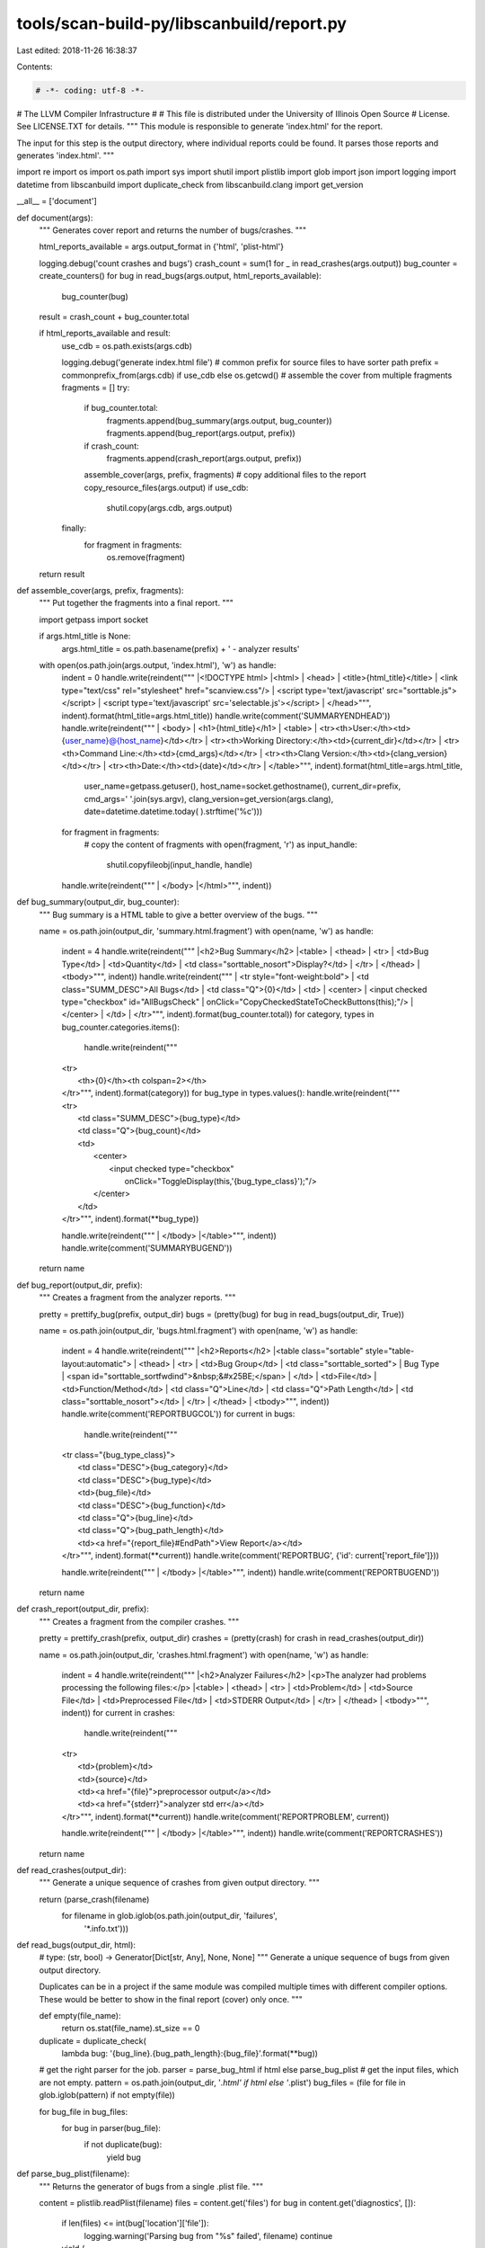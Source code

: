 tools/scan-build-py/libscanbuild/report.py
==========================================

Last edited: 2018-11-26 16:38:37

Contents:

.. code-block:: py

    # -*- coding: utf-8 -*-
#                     The LLVM Compiler Infrastructure
#
# This file is distributed under the University of Illinois Open Source
# License. See LICENSE.TXT for details.
""" This module is responsible to generate 'index.html' for the report.

The input for this step is the output directory, where individual reports
could be found. It parses those reports and generates 'index.html'. """

import re
import os
import os.path
import sys
import shutil
import plistlib
import glob
import json
import logging
import datetime
from libscanbuild import duplicate_check
from libscanbuild.clang import get_version

__all__ = ['document']


def document(args):
    """ Generates cover report and returns the number of bugs/crashes. """

    html_reports_available = args.output_format in {'html', 'plist-html'}

    logging.debug('count crashes and bugs')
    crash_count = sum(1 for _ in read_crashes(args.output))
    bug_counter = create_counters()
    for bug in read_bugs(args.output, html_reports_available):
        bug_counter(bug)
    result = crash_count + bug_counter.total

    if html_reports_available and result:
        use_cdb = os.path.exists(args.cdb)

        logging.debug('generate index.html file')
        # common prefix for source files to have sorter path
        prefix = commonprefix_from(args.cdb) if use_cdb else os.getcwd()
        # assemble the cover from multiple fragments
        fragments = []
        try:
            if bug_counter.total:
                fragments.append(bug_summary(args.output, bug_counter))
                fragments.append(bug_report(args.output, prefix))
            if crash_count:
                fragments.append(crash_report(args.output, prefix))
            assemble_cover(args, prefix, fragments)
            # copy additional files to the report
            copy_resource_files(args.output)
            if use_cdb:
                shutil.copy(args.cdb, args.output)
        finally:
            for fragment in fragments:
                os.remove(fragment)
    return result


def assemble_cover(args, prefix, fragments):
    """ Put together the fragments into a final report. """

    import getpass
    import socket

    if args.html_title is None:
        args.html_title = os.path.basename(prefix) + ' - analyzer results'

    with open(os.path.join(args.output, 'index.html'), 'w') as handle:
        indent = 0
        handle.write(reindent("""
        |<!DOCTYPE html>
        |<html>
        |  <head>
        |    <title>{html_title}</title>
        |    <link type="text/css" rel="stylesheet" href="scanview.css"/>
        |    <script type='text/javascript' src="sorttable.js"></script>
        |    <script type='text/javascript' src='selectable.js'></script>
        |  </head>""", indent).format(html_title=args.html_title))
        handle.write(comment('SUMMARYENDHEAD'))
        handle.write(reindent("""
        |  <body>
        |    <h1>{html_title}</h1>
        |    <table>
        |      <tr><th>User:</th><td>{user_name}@{host_name}</td></tr>
        |      <tr><th>Working Directory:</th><td>{current_dir}</td></tr>
        |      <tr><th>Command Line:</th><td>{cmd_args}</td></tr>
        |      <tr><th>Clang Version:</th><td>{clang_version}</td></tr>
        |      <tr><th>Date:</th><td>{date}</td></tr>
        |    </table>""", indent).format(html_title=args.html_title,
                                         user_name=getpass.getuser(),
                                         host_name=socket.gethostname(),
                                         current_dir=prefix,
                                         cmd_args=' '.join(sys.argv),
                                         clang_version=get_version(args.clang),
                                         date=datetime.datetime.today(
                                         ).strftime('%c')))
        for fragment in fragments:
            # copy the content of fragments
            with open(fragment, 'r') as input_handle:
                shutil.copyfileobj(input_handle, handle)
        handle.write(reindent("""
        |  </body>
        |</html>""", indent))


def bug_summary(output_dir, bug_counter):
    """ Bug summary is a HTML table to give a better overview of the bugs. """

    name = os.path.join(output_dir, 'summary.html.fragment')
    with open(name, 'w') as handle:
        indent = 4
        handle.write(reindent("""
        |<h2>Bug Summary</h2>
        |<table>
        |  <thead>
        |    <tr>
        |      <td>Bug Type</td>
        |      <td>Quantity</td>
        |      <td class="sorttable_nosort">Display?</td>
        |    </tr>
        |  </thead>
        |  <tbody>""", indent))
        handle.write(reindent("""
        |    <tr style="font-weight:bold">
        |      <td class="SUMM_DESC">All Bugs</td>
        |      <td class="Q">{0}</td>
        |      <td>
        |        <center>
        |          <input checked type="checkbox" id="AllBugsCheck"
        |                 onClick="CopyCheckedStateToCheckButtons(this);"/>
        |        </center>
        |      </td>
        |    </tr>""", indent).format(bug_counter.total))
        for category, types in bug_counter.categories.items():
            handle.write(reindent("""
        |    <tr>
        |      <th>{0}</th><th colspan=2></th>
        |    </tr>""", indent).format(category))
            for bug_type in types.values():
                handle.write(reindent("""
        |    <tr>
        |      <td class="SUMM_DESC">{bug_type}</td>
        |      <td class="Q">{bug_count}</td>
        |      <td>
        |        <center>
        |          <input checked type="checkbox"
        |                 onClick="ToggleDisplay(this,'{bug_type_class}');"/>
        |        </center>
        |      </td>
        |    </tr>""", indent).format(**bug_type))
        handle.write(reindent("""
        |  </tbody>
        |</table>""", indent))
        handle.write(comment('SUMMARYBUGEND'))
    return name


def bug_report(output_dir, prefix):
    """ Creates a fragment from the analyzer reports. """

    pretty = prettify_bug(prefix, output_dir)
    bugs = (pretty(bug) for bug in read_bugs(output_dir, True))

    name = os.path.join(output_dir, 'bugs.html.fragment')
    with open(name, 'w') as handle:
        indent = 4
        handle.write(reindent("""
        |<h2>Reports</h2>
        |<table class="sortable" style="table-layout:automatic">
        |  <thead>
        |    <tr>
        |      <td>Bug Group</td>
        |      <td class="sorttable_sorted">
        |        Bug Type
        |        <span id="sorttable_sortfwdind">&nbsp;&#x25BE;</span>
        |      </td>
        |      <td>File</td>
        |      <td>Function/Method</td>
        |      <td class="Q">Line</td>
        |      <td class="Q">Path Length</td>
        |      <td class="sorttable_nosort"></td>
        |    </tr>
        |  </thead>
        |  <tbody>""", indent))
        handle.write(comment('REPORTBUGCOL'))
        for current in bugs:
            handle.write(reindent("""
        |    <tr class="{bug_type_class}">
        |      <td class="DESC">{bug_category}</td>
        |      <td class="DESC">{bug_type}</td>
        |      <td>{bug_file}</td>
        |      <td class="DESC">{bug_function}</td>
        |      <td class="Q">{bug_line}</td>
        |      <td class="Q">{bug_path_length}</td>
        |      <td><a href="{report_file}#EndPath">View Report</a></td>
        |    </tr>""", indent).format(**current))
            handle.write(comment('REPORTBUG', {'id': current['report_file']}))
        handle.write(reindent("""
        |  </tbody>
        |</table>""", indent))
        handle.write(comment('REPORTBUGEND'))
    return name


def crash_report(output_dir, prefix):
    """ Creates a fragment from the compiler crashes. """

    pretty = prettify_crash(prefix, output_dir)
    crashes = (pretty(crash) for crash in read_crashes(output_dir))

    name = os.path.join(output_dir, 'crashes.html.fragment')
    with open(name, 'w') as handle:
        indent = 4
        handle.write(reindent("""
        |<h2>Analyzer Failures</h2>
        |<p>The analyzer had problems processing the following files:</p>
        |<table>
        |  <thead>
        |    <tr>
        |      <td>Problem</td>
        |      <td>Source File</td>
        |      <td>Preprocessed File</td>
        |      <td>STDERR Output</td>
        |    </tr>
        |  </thead>
        |  <tbody>""", indent))
        for current in crashes:
            handle.write(reindent("""
        |    <tr>
        |      <td>{problem}</td>
        |      <td>{source}</td>
        |      <td><a href="{file}">preprocessor output</a></td>
        |      <td><a href="{stderr}">analyzer std err</a></td>
        |    </tr>""", indent).format(**current))
            handle.write(comment('REPORTPROBLEM', current))
        handle.write(reindent("""
        |  </tbody>
        |</table>""", indent))
        handle.write(comment('REPORTCRASHES'))
    return name


def read_crashes(output_dir):
    """ Generate a unique sequence of crashes from given output directory. """

    return (parse_crash(filename)
            for filename in glob.iglob(os.path.join(output_dir, 'failures',
                                                    '*.info.txt')))


def read_bugs(output_dir, html):
    # type: (str, bool) -> Generator[Dict[str, Any], None, None]
    """ Generate a unique sequence of bugs from given output directory.

    Duplicates can be in a project if the same module was compiled multiple
    times with different compiler options. These would be better to show in
    the final report (cover) only once. """

    def empty(file_name):
        return os.stat(file_name).st_size == 0

    duplicate = duplicate_check(
        lambda bug: '{bug_line}.{bug_path_length}:{bug_file}'.format(**bug))

    # get the right parser for the job.
    parser = parse_bug_html if html else parse_bug_plist
    # get the input files, which are not empty.
    pattern = os.path.join(output_dir, '*.html' if html else '*.plist')
    bug_files = (file for file in glob.iglob(pattern) if not empty(file))

    for bug_file in bug_files:
        for bug in parser(bug_file):
            if not duplicate(bug):
                yield bug


def parse_bug_plist(filename):
    """ Returns the generator of bugs from a single .plist file. """

    content = plistlib.readPlist(filename)
    files = content.get('files')
    for bug in content.get('diagnostics', []):
        if len(files) <= int(bug['location']['file']):
            logging.warning('Parsing bug from "%s" failed', filename)
            continue

        yield {
            'result': filename,
            'bug_type': bug['type'],
            'bug_category': bug['category'],
            'bug_line': int(bug['location']['line']),
            'bug_path_length': int(bug['location']['col']),
            'bug_file': files[int(bug['location']['file'])]
        }


def parse_bug_html(filename):
    """ Parse out the bug information from HTML output. """

    patterns = [re.compile(r'<!-- BUGTYPE (?P<bug_type>.*) -->$'),
                re.compile(r'<!-- BUGFILE (?P<bug_file>.*) -->$'),
                re.compile(r'<!-- BUGPATHLENGTH (?P<bug_path_length>.*) -->$'),
                re.compile(r'<!-- BUGLINE (?P<bug_line>.*) -->$'),
                re.compile(r'<!-- BUGCATEGORY (?P<bug_category>.*) -->$'),
                re.compile(r'<!-- BUGDESC (?P<bug_description>.*) -->$'),
                re.compile(r'<!-- FUNCTIONNAME (?P<bug_function>.*) -->$')]
    endsign = re.compile(r'<!-- BUGMETAEND -->')

    bug = {
        'report_file': filename,
        'bug_function': 'n/a',  # compatibility with < clang-3.5
        'bug_category': 'Other',
        'bug_line': 0,
        'bug_path_length': 1
    }

    with open(filename) as handler:
        for line in handler.readlines():
            # do not read the file further
            if endsign.match(line):
                break
            # search for the right lines
            for regex in patterns:
                match = regex.match(line.strip())
                if match:
                    bug.update(match.groupdict())
                    break

    encode_value(bug, 'bug_line', int)
    encode_value(bug, 'bug_path_length', int)

    yield bug


def parse_crash(filename):
    """ Parse out the crash information from the report file. """

    match = re.match(r'(.*)\.info\.txt', filename)
    name = match.group(1) if match else None
    with open(filename, mode='rb') as handler:
        # this is a workaround to fix windows read '\r\n' as new lines.
        lines = [line.decode().rstrip() for line in handler.readlines()]
        return {
            'source': lines[0],
            'problem': lines[1],
            'file': name,
            'info': name + '.info.txt',
            'stderr': name + '.stderr.txt'
        }


def category_type_name(bug):
    """ Create a new bug attribute from bug by category and type.

    The result will be used as CSS class selector in the final report. """

    def smash(key):
        """ Make value ready to be HTML attribute value. """

        return bug.get(key, '').lower().replace(' ', '_').replace("'", '')

    return escape('bt_' + smash('bug_category') + '_' + smash('bug_type'))


def create_counters():
    """ Create counters for bug statistics.

    Two entries are maintained: 'total' is an integer, represents the
    number of bugs. The 'categories' is a two level categorisation of bug
    counters. The first level is 'bug category' the second is 'bug type'.
    Each entry in this classification is a dictionary of 'count', 'type'
    and 'label'. """

    def predicate(bug):
        bug_category = bug['bug_category']
        bug_type = bug['bug_type']
        current_category = predicate.categories.get(bug_category, dict())
        current_type = current_category.get(bug_type, {
            'bug_type': bug_type,
            'bug_type_class': category_type_name(bug),
            'bug_count': 0
        })
        current_type.update({'bug_count': current_type['bug_count'] + 1})
        current_category.update({bug_type: current_type})
        predicate.categories.update({bug_category: current_category})
        predicate.total += 1

    predicate.total = 0
    predicate.categories = dict()
    return predicate


def prettify_bug(prefix, output_dir):
    def predicate(bug):
        """ Make safe this values to embed into HTML. """

        bug['bug_type_class'] = category_type_name(bug)

        encode_value(bug, 'bug_file', lambda x: escape(chop(prefix, x)))
        encode_value(bug, 'bug_category', escape)
        encode_value(bug, 'bug_type', escape)
        encode_value(bug, 'report_file', lambda x: escape(chop(output_dir, x)))
        return bug

    return predicate


def prettify_crash(prefix, output_dir):
    def predicate(crash):
        """ Make safe this values to embed into HTML. """

        encode_value(crash, 'source', lambda x: escape(chop(prefix, x)))
        encode_value(crash, 'problem', escape)
        encode_value(crash, 'file', lambda x: escape(chop(output_dir, x)))
        encode_value(crash, 'info', lambda x: escape(chop(output_dir, x)))
        encode_value(crash, 'stderr', lambda x: escape(chop(output_dir, x)))
        return crash

    return predicate


def copy_resource_files(output_dir):
    """ Copy the javascript and css files to the report directory. """

    this_dir = os.path.dirname(os.path.realpath(__file__))
    for resource in os.listdir(os.path.join(this_dir, 'resources')):
        shutil.copy(os.path.join(this_dir, 'resources', resource), output_dir)


def encode_value(container, key, encode):
    """ Run 'encode' on 'container[key]' value and update it. """

    if key in container:
        value = encode(container[key])
        container.update({key: value})


def chop(prefix, filename):
    """ Create 'filename' from '/prefix/filename' """

    return filename if not len(prefix) else os.path.relpath(filename, prefix)


def escape(text):
    """ Paranoid HTML escape method. (Python version independent) """

    escape_table = {
        '&': '&amp;',
        '"': '&quot;',
        "'": '&apos;',
        '>': '&gt;',
        '<': '&lt;'
    }
    return ''.join(escape_table.get(c, c) for c in text)


def reindent(text, indent):
    """ Utility function to format html output and keep indentation. """

    result = ''
    for line in text.splitlines():
        if len(line.strip()):
            result += ' ' * indent + line.split('|')[1] + os.linesep
    return result


def comment(name, opts=dict()):
    """ Utility function to format meta information as comment. """

    attributes = ''
    for key, value in opts.items():
        attributes += ' {0}="{1}"'.format(key, value)

    return '<!-- {0}{1} -->{2}'.format(name, attributes, os.linesep)


def commonprefix_from(filename):
    """ Create file prefix from a compilation database entries. """

    with open(filename, 'r') as handle:
        return commonprefix(item['file'] for item in json.load(handle))


def commonprefix(files):
    """ Fixed version of os.path.commonprefix.

    :param files: list of file names.
    :return: the longest path prefix that is a prefix of all files. """
    result = None
    for current in files:
        if result is not None:
            result = os.path.commonprefix([result, current])
        else:
            result = current

    if result is None:
        return ''
    elif not os.path.isdir(result):
        return os.path.dirname(result)
    else:
        return os.path.abspath(result)


